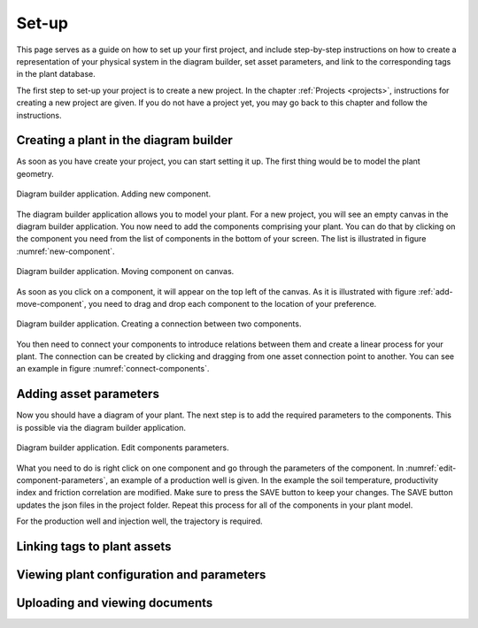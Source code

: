 .. _system-setup:

Set-up
==============================================

This page serves as a guide on how to set up your first project, and include step-by-step instructions on how to create a representation of your physical system in the diagram builder, set asset parameters, and link to the corresponding tags in the plant database.

The first step to set-up your project is to create a new project. In the chapter :ref:`Projects <projects>`, instructions for creating a new project are given. If you do not have a project yet, you may go back to this chapter and follow the instructions.

Creating a plant in the diagram builder
--------------------------------------------
As soon as you have create your project, you can start setting it up. The first thing would be to model the plant geometry.

.. _new-component:

.. figure:: images/diagram_builder_new_component.png
    :width: 100%
    :align: center

    Diagram builder application. Adding new component.


The diagram builder application allows you to model your plant. For a new project, you will see an empty canvas in the diagram builder application. You now need to add the components comprising your plant. You can do that by clicking on the component you need from the list of components in the bottom of your screen. The list is illustrated in figure :numref:`new-component`.

.. _add-move-component:

.. figure:: animations/diagram_builder_add_move_component.gif
    :width: 100%
    :align: center

    Diagram builder application. Moving component on canvas.

As soon as you click on a component, it will appear on the top left of the canvas. As it is illustrated with figure :ref:`add-move-component`, you need to drag and drop each component to the location of your preference.

.. _connect-components:

.. figure:: animations/diagram_builder_connect_components.gif
    :width: 100%
    :align: center

    Diagram builder application. Creating a connection between two components.

You then need to connect your components to introduce relations between them and create a linear process for your plant. The connection can be created by clicking and dragging from one asset connection point to another. You can see an example in figure :numref:`connect-components`.

Adding asset parameters
--------------------------------------------
Now you should have a diagram of your plant. The next step is to add the required parameters to the components. This is possible via the diagram builder application.

.. _edit-component-parameters:

.. figure:: animations/diagram_builder_edit_component_parameters.gif
    :width: 100%
    :align: center

    Diagram builder application. Edit components parameters.


What you need to do is right click on one component and go through the parameters of the component. In :numref:`edit-component-parameters`, an example of a production well is given. In the example the soil temperature, productivity index and friction correlation are modified. Make sure to press the SAVE button to keep your changes. The SAVE button updates the json files in the project folder. Repeat this process for all of the components in your plant model.

For the production well and injection well, the trajectory is required.



Linking tags to plant assets
--------------------------------------------




Viewing plant configuration and parameters
--------------------------------------------




Uploading and viewing documents
--------------------------------------------
